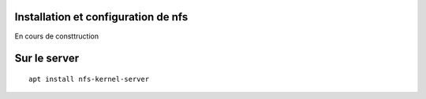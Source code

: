 Installation et configuration de nfs
####################################
En cours de consttruction

Sur le server
#############

::

   apt install nfs-kernel-server
   